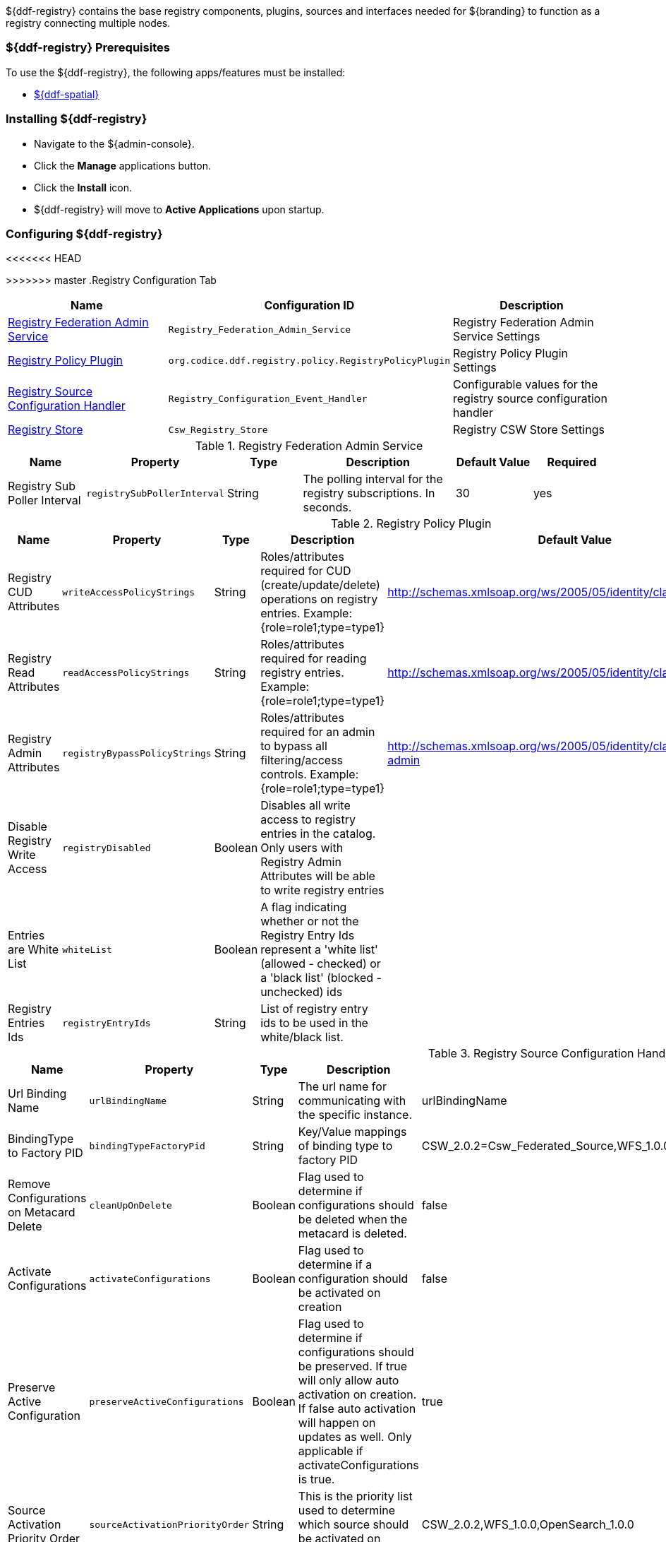 
${ddf-registry} contains the base registry components, plugins, sources and interfaces needed for ${branding} to function as a registry connecting multiple nodes.

=== ${ddf-registry} Prerequisites

To use the ${ddf-registry}, the following apps/features must be installed:

* <<Managing ${ddf-spatial},${ddf-spatial}>>

=== Installing ${ddf-registry}

* Navigate to the ${admin-console}.
* Click the *Manage* applications button.
* Click the *Install* icon.
* ${ddf-registry} will move to *Active Applications* upon startup.

=== Configuring ${ddf-registry}

<<<<<<< HEAD
=======

>>>>>>> master
.Registry Configuration Tab
[cols="1,1m,1" options="header"]
|===
|Name
|Configuration ID
|Description

|<<Registry_Federation_Admin_Service,Registry Federation Admin Service>>
|Registry_Federation_Admin_Service
|Registry Federation Admin Service Settings

|<<org.codice.ddf.registry.policy.RegistryPolicyPlugin,Registry Policy Plugin>>
|org.codice.ddf.registry.policy.RegistryPolicyPlugin
|Registry Policy Plugin Settings

|<<Registry_Configuration_Event_Handler,Registry Source Configuration Handler>>
|Registry_Configuration_Event_Handler
|Configurable values for the registry source configuration handler

|<<Csw_Registry_Store,Registry Store>>
|Csw_Registry_Store
|Registry CSW Store Settings

|===

.[[Registry_Federation_Admin_Service]]Registry Federation Admin Service
[cols="1,1m,1,2,1,1" options="header"]
|===
|Name
|Property
|Type
|Description
|Default Value
|Required

|Registry Sub Poller Interval
|registrySubPollerInterval
|String
|The polling interval for the registry subscriptions. In seconds.
|30
|yes

|===

.[[org.codice.ddf.registry.policy.RegistryPolicyPlugin]]Registry Policy Plugin
[cols="1,1m,1,2,1,1" options="header"]
|===
|Name
|Property
|Type
|Description
|Default Value
|Required

|Registry CUD Attributes
|writeAccessPolicyStrings
|String
|Roles/attributes required for CUD (create/update/delete) operations on registry entries. Example: {role=role1;type=type1}
|http://schemas.xmlsoap.org/ws/2005/05/identity/claims/role=guest
|yes

|Registry Read Attributes
|readAccessPolicyStrings
|String
|Roles/attributes required for reading registry entries. Example: {role=role1;type=type1}
|http://schemas.xmlsoap.org/ws/2005/05/identity/claims/role=guest
|yes

|Registry Admin Attributes
|registryBypassPolicyStrings
|String
|Roles/attributes required for an admin to bypass all filtering/access controls. Example: {role=role1;type=type1}
|http://schemas.xmlsoap.org/ws/2005/05/identity/claims/role=system-admin
|yes

|Disable Registry Write Access
|registryDisabled
|Boolean
|Disables all write access to registry entries in the catalog. Only users with Registry Admin Attributes will be able to write registry entries
|
|no

|Entries are White List
|whiteList
|Boolean
|A flag indicating whether or not the Registry Entry Ids represent a 'white list' (allowed - checked) or a 'black list' (blocked - unchecked) ids
|
|no

|Registry Entries Ids
|registryEntryIds
|String
|List of registry entry ids to be used in the white/black list.
|
|no

|===

.[[Registry_Configuration_Event_Handler]]Registry Source Configuration Handler
[cols="1,1m,1,2,1,1" options="header"]
|===
|Name
|Property
|Type
|Description
|Default Value
|Required

|Url Binding Name
|urlBindingName
|String
|The url name for communicating with the specific instance.
|urlBindingName
|yes

|BindingType to Factory PID
|bindingTypeFactoryPid
|String
|Key/Value mappings of binding type to factory PID
|CSW_2.0.2=Csw_Federated_Source,WFS_1.0.0=Wfs_v1_0_0_Federated_Source,OpenSearch_1.0.0=OpenSearchSource
|yes

|Remove Configurations on Metacard Delete
|cleanUpOnDelete
|Boolean
|Flag used to determine if configurations should be deleted when the metacard is deleted.
|false
|yes

|Activate Configurations
|activateConfigurations
|Boolean
|Flag used to determine if a configuration should be activated on creation
|false
|yes

|Preserve Active Configuration
|preserveActiveConfigurations
|Boolean
|Flag used to determine if configurations should be preserved. If true will only allow auto activation on creation. If false auto activation will happen on updates as well. Only applicable if activateConfigurations is true.
|true
|yes

|Source Activation Priority Order
|sourceActivationPriorityOrder
|String
|This is the priority list used to determine which source should be activated on creation
|CSW_2.0.2,WFS_1.0.0,OpenSearch_1.0.0
|yes

|===

.[[Csw_Registry_Store]]Registry Store
[cols="1,1m,1,2,1,1" options="header"]
|===
|Name
|Property
|Type
|Description
|Default Value
|Required

|Registry ID
|id
|String
|The unique name of the store
|
|yes

|CSW URL
|cswUrl
|String
|URL to the endpoint implementing CSW spec capable of returning ebrim formatted records
|
|yes

|Username
|username
|String
|Username for CSW Service (optional)
|
|no

|Password
|password
|Password for CSW Service (optional)
|Password
|
|no

|Allow Push
|pushAllowed
|Boolean
|Enable push (write) to this registry store
|true
|yes

|Allow Pull
|pullAllowed
|Boolean
|Enable pull (read) from this registry store
|true
|yes

|===

<<<<<<< HEAD
=======
=== Customizing ${ddf-registry} Fields

All the fields that appear in a registry node are customizable. This is done through a JSON configuration file located at ``<${branding}_HOME>/etc/registry/registry-custom-slots.json`` that defines the registry fields. In this file there are JSON objects that relate to each part of the edit registry modal.
These objects are

* General
* Service
** ServiceBinding
* Organization
* Person (Contact)
* Content (Content Collection)

Each of the objects listed above is a JSON array of field objects that can be modified. There are some other objects in the JSON file like *PersonName*, *Address*, *TelephoneNumber*, and *EmailAddress* that should not be modified.

.Field Properties
|===
|Property Key |Required |Property Value

|key
|yes
|The string value that will be used to identify this field. Must be unique within field grouping array. This value is what will show up in the generated EBRIM xml.

|displayName
|yes
|The string name that will be displayed in the edit node dialog for this field

|description
|yes
|A brief description of what the field represents or is used for. Shown when user hovers or click the question mark icon for the field.

|value
|no
|The initial or default value of the field. For most cases this should be left as an empty array or string.

|type
|yes
|Identifies what type of field this is. Value must be one of *string*, *date*, *number*, *boolean*, *point*, or *bounds*

|required
|no
|Indicates if this field must be filled out. *Default is false*. If true an asterisk will be displayed next to the field name.

|possibleValues
|no
|An array of values that could be used for this field. If *multiValued=true* this list will be used for suggestions for autocomplete. If *multiValued=false* this list will be used to populate a dropdown.

|multiValued
|no
|Flag indicating if this field accepts multiple values or not. *Default is false*.

|isSlot
|no
|Indicates that this field represents a slot value in the EBRIM document. If this is false the key must match a valid EBRIM attribute for the parent object. *Default is true*.

|advanced
|no
|A flag indicating if this field should be placed under the *Advanced* section of the edit modal ui. *Default is false*.

|regex
|no
|A regular expression for validating users input.

|regexMessage
|no
|A message to show the user if the regular expression test fails.

|isGroup, constructTitle
|N/A
|These fields are used for nesting objects and should not be modified
|===


>>>>>>> master
=== Using ${ddf-registry}

The *Local Registry Nodes* and *Remote Registries* tabs appear in both the ${ddf-registry} application and the ${ddf-catalog} application.

==== Configuring Identity Node

* Navigate to *${ddf-registry}* (or *${ddf-catalog}*) application.
* Navigate to *Local Registry Nodes* tab.
* Click the name of the identity node.
* Complete all _required_ and any desired _optional_ fields.
** Add any desired <<adding_a_service_binding,service bindings>> under the <<service_bindings, Services>> tab.
* Click *Save*.
** If service bindings were added, confirm setup by locating the identity node in the *Sources* tab of the *${ddf-catalog}* app.

.General Information Tab
[cols="1,3,1,1" options="header"]
|===
|Field
|Description
|Type
|Required

|Node Name
|This node's name as it should appear to external systems
|string
|yes

|Node Description
|Short description for this node
|string
|yes

|Node Version
|This node's Version
|string
|yes

|Security Attributes
|Security attributes associated with this node.
|String
|

|Last Updated
|Date this entry's data was last updated
|Date
|

|Live Date
|Date indicating when this node went live or operational
|Date
|

|Custom Fields
a|click *Add* button to add custom fields
|Configurable
|no

|Associations
a|click *Add* button to add custom fields
|Configurable
|no

|===

.[[service_bindings]]Services
[cols="1,3,1,1" options="header"]
|===
|Field
|Description
|Type
|Required

|Service Name
|This service name
|string
|

|Service Description
|Short description for this service
|string
|

|Service Version
|This service version
|string
|

|Service Type
|Identifies the type of service this is by a URN.
|string
|

4+^|Bindings (Click *Add* to add a service binding)

|Binding Name
|This binding name
|String
|yes

|Binding Description
|Short description for this binding
|String
|

|Binding Version
|This binding version
|
|

|Access URL
|The url used to access this binding
|
|

|Service Binding Type
|The binding type for the service
|
|

|URL Property Key
|Property that the accessURI value should be put into for source creation
|
|

4+|

|Custom Fields
a|click *Add* button to add custom fields
|Configurable
|no

|Associations
a|click *Add* button to add custom fields
|Configurable
|no

|===

.Organizations Tab (click *Add* to add an organization)
[cols="1,3,1,1" options="header"]
|===
|Field
|Description
|Type
|Required

|Organization Name
|This organization's name
|string
|yes

|Address
|This organization's primary address
|Expand to enter address information
|yes

|TelephoneNumber
|Primary contact number for this organization
|
|no

|Email
|Primary contact email for this organization
|
|no


|Custom Fields
a|click *Add* button to add custom fields
|Configurable
|no

|Associations
a|click *Add* button to add custom fields
|Configurable
|no

|===

.Contacts (click *Add* button to add contact info)
[cols="1,3,1,1" options="header"]
|===
|Field
|Description
|Type
|Required

|Contact Title
|Contact Title
|String
|yes

|Contact First Name
|Contact First Name
|String
|yes

|Contact Last Name
|Contact Last Name
|String
|yes

|Address
|Address for listed contact
|String
|minimum one

|Phone number
|Contact phone number
|
|minimum one

|Email
|Contact email
|String
|minimum one

|Custom Fields
a|click *Add* button to add custom fields
|Configurable
|no

|Associations
a|click *Add* button to add custom fields
|Configurable
|no

|===

.Collections (Click *Add* to add Content Collection(s))
[cols="1,3,1,1" options="header"]
|===
|Field
|Description
|Type
|Required

|Content Name
|Name for this metadata content
|string
|yes

|Content Description
|Short description for this metadata content
|string
|no

|Content Object Type
|The kind of content object this will be. Default value should be used in most cases.
|string
|yes

|Custom Fields
a|click *Add* button to add custom fields
|Configurable
|no

|Associations
a|click *Add* button to add custom fields
|Configurable
|no

|===

===== [[adding_a_service_binding]]Adding a Service Binding

* Navigate to ${admin-console}.
* Select ${ddf-registry} or ${ddf-catalog}.
** (*Local Registry Nodes* tab is editable from either application.)
* Click the name of the desired node.
* Enter (at minimum) a *Node Name* under *General Information* tab).
* Click the *Services* tab.
* Click *Add* to add a service.
* Expand new Service.
* Enter Service name and details.
* Click *Add* to add binding.
* Select Service Binding type.
** Select one of the defaults or _empty_ for a custom service binding.
** If selecting _empty_, fill in all required fields.
* Click Save.

==== Publishing to Others

* Navigate to the *Remote Registries* tab in either ${ddf-registry} or ${ddf-catalog} application.
* Click *Add* to add a remote registry.
* Give node a unique local name.
* Enter Registry Service (CSW) Url.
* Confirm *Allow Push* is checked.
* Click *Add* to save the changes.
* Navigate to the *Sources* Tab in ${ddf-catalog} App
* Click desired node to be published.
* Under *Operations*, click *Publish to ... * link.

==== Subscribing to Another Node

* Navigate to the *Remote Registries* tab in either ${ddf-registry} or ${ddf-catalog} application.
* Click *Add* to add a remote registry.
* Give new node a unique Local name.
* Add the URL to access node.
* Enter any needed credentials in the Username/password fields.
* Click *Save*/*Add*.

===== Editing a Subscription

* Navigate to the *Remote Registries* tab in either ${ddf-registry} or ${ddf-catalog} application.
* Click the name of the desired subscription.
* Make changes.
* Click *Save*.

===== Deleting a Subscription

* Click the *Delete* icon corresponding to the desired node to delete.

